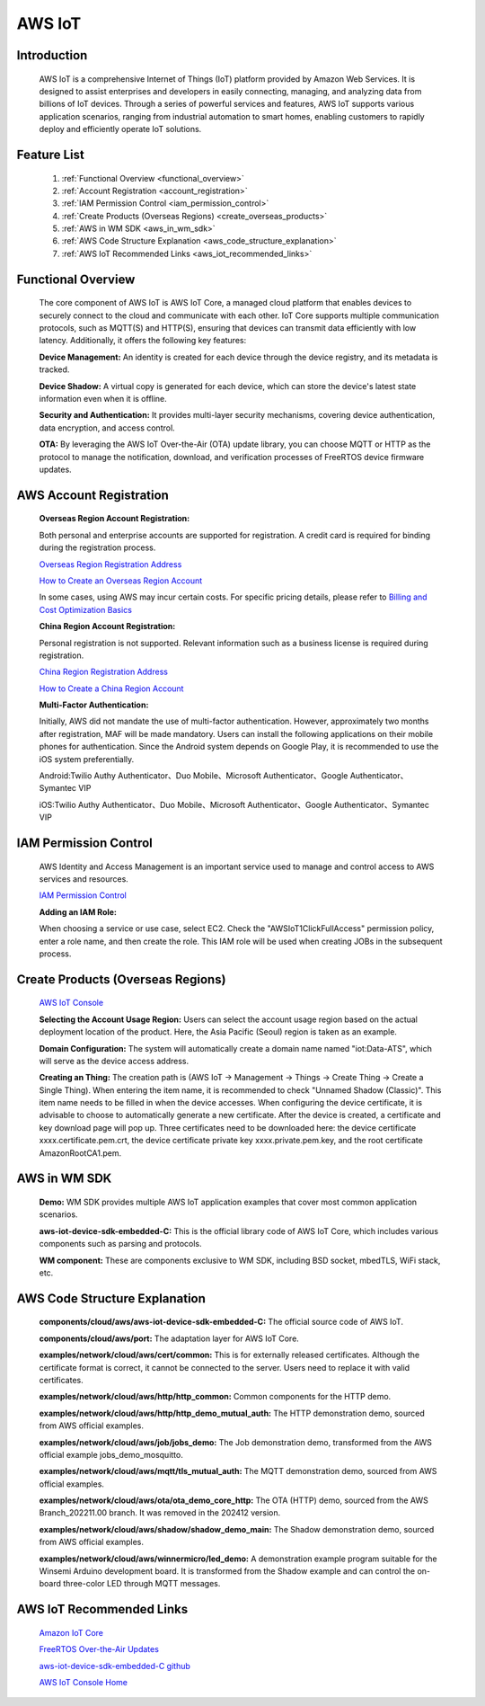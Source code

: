 
.. _aws:

AWS IoT
=============

Introduction
----------------

    AWS IoT is a comprehensive Internet of Things (IoT) platform provided by Amazon Web Services. It is designed to assist enterprises and developers in easily connecting, managing, and analyzing data from billions of IoT devices. Through a series of powerful services and features, AWS IoT supports various application scenarios, ranging from industrial automation to smart homes, enabling customers to rapidly deploy and efficiently operate IoT solutions.


Feature List
---------------

    1. :ref:`Functional Overview <functional_overview>`
    2. :ref:`Account Registration <account_registration>`
    3. :ref:`IAM Permission Control <iam_permission_control>`
    4. :ref:`Create Products (Overseas Regions) <create_overseas_products>`
    5. :ref:`AWS in WM SDK <aws_in_wm_sdk>`
    6. :ref:`AWS Code Structure Explanation <aws_code_structure_explanation>`
    7. :ref:`AWS IoT Recommended Links <aws_iot_recommended_links>`

.. _functional_overview:

Functional Overview
----------------------

    The core component of AWS IoT is AWS IoT Core, a managed cloud platform that enables devices to securely connect to the cloud and communicate with each other. IoT Core supports multiple communication protocols, such as MQTT(S) and HTTP(S), ensuring that devices can transmit data efficiently with low latency. Additionally, it offers the following key features:

    **Device Management:** An identity is created for each device through the device registry, and its metadata is tracked.

    **Device Shadow:** A virtual copy is generated for each device, which can store the device's latest state information even when it is offline.

    **Security and Authentication:** It provides multi-layer security mechanisms, covering device authentication, data encryption, and access control.

    **OTA:** By leveraging the AWS IoT Over-the-Air (OTA) update library, you can choose MQTT or HTTP as the protocol to manage the notification, download, and verification processes of FreeRTOS device firmware updates.

.. _account_registration:

AWS Account Registration
------------------------------

    **Overseas Region Account Registration:**

    Both personal and enterprise accounts are supported for registration. A credit card is required for binding during the registration process.

    `Overseas Region Registration Address <https://portal.aws.amazon.com/billing/signup#/start/email>`_

    `How to Create an Overseas Region Account <https://docs.aws.amazon.com/zh_cn/accounts/latest/reference/manage-acct-creating.html>`_

    In some cases, using AWS may incur certain costs. For specific pricing details, please refer to
    `Billing and Cost Optimization Basics <https://aws.amazon.com/cn/getting-started/cost-optimization-essentials>`_

    **China Region Account Registration:**

    Personal registration is not supported. Relevant information such as a business license is required during registration.

    `China Region Registration Address <https://signin.amazonaws.cn/signup?request_type=register>`_

    `How to Create a China Region Account <https://www.amazonaws.cn/about-aws/china/faqs/signup-process>`_

    **Multi-Factor Authentication:**

    Initially, AWS did not mandate the use of multi-factor authentication. However, approximately two months after registration, MAF will be made mandatory. Users can install the following applications on their mobile phones for authentication. Since the Android system depends on Google Play, it is recommended to use the iOS system preferentially.

    Android:Twilio Authy Authenticator、Duo Mobile、Microsoft Authenticator、Google Authenticator、Symantec VIP

    iOS:Twilio Authy Authenticator、Duo Mobile、Microsoft Authenticator、Google Authenticator、Symantec VIP

.. _iam_permission_control:

IAM Permission Control
------------------------------

    AWS Identity and Access Management is an important service used to manage and control access to AWS services and resources.

    `IAM Permission Control <https://console.aws.amazon.com/iam>`_

    **Adding an IAM Role:**

    When choosing a service or use case, select EC2. Check the "AWSIoT1ClickFullAccess" permission policy, enter a role name, and then create the role. This IAM role will be used when creating JOBs in the subsequent process.

.. _create_overseas_products:

Create Products (Overseas Regions)
------------------------------------------

    `AWS IoT Console <https:// console.aws.amazon.com/console>`_

    **Selecting the Account Usage Region:**
    Users can select the account usage region based on the actual deployment location of the product. Here, the Asia Pacific (Seoul) region is taken as an example.

    **Domain Configuration:**
    The system will automatically create a domain name named "iot:Data-ATS", which will serve as the device access address.

    **Creating an Thing:**
    The creation path is (AWS IoT → Management → Things → Create Thing → Create a Single Thing). When entering the item name, it is recommended to check "Unnamed Shadow (Classic)". This item name needs to be filled in when the device accesses. When configuring the device certificate, it is advisable to choose to automatically generate a new certificate. After the device is created, a certificate and key download page will pop up. Three certificates need to be downloaded here: the device certificate xxxx.certificate.pem.crt, the device certificate private key xxxx.private.pem.key, and the root certificate AmazonRootCA1.pem.

.. _aws_in_wm_sdk:

AWS in WM SDK
-----------------


.. figure:: ../../../_static/component-guides/network/cloud/aws/aws_arch.svg
    :align: center
    :alt: AWS Arch
..


    **Demo:** WM SDK provides multiple AWS IoT application examples that cover most common application scenarios.

    **aws-iot-device-sdk-embedded-C:** This is the official library code of AWS IoT Core, which includes various components such as parsing and protocols.

    **WM component:** These are components exclusive to WM SDK, including BSD socket, mbedTLS, WiFi stack, etc.

.. _aws_code_structure_explanation:

AWS Code Structure Explanation
------------------------------------------

.. figure:: ../../../_static/component-guides/network/cloud/aws/aws_code_structure_explanation.png
    :align: center
    :alt: AWS Code Structure Explanation
..

    **components/cloud/aws/aws-iot-device-sdk-embedded-C:** The official source code of AWS IoT.

    **components/cloud/aws/port:** The adaptation layer for AWS IoT Core.

    **examples/network/cloud/aws/cert/common:** This is for externally released certificates. Although the certificate format is correct, it cannot be connected to the server. Users need to replace it with valid certificates.

    **examples/network/cloud/aws/http/http_common:** Common components for the HTTP demo.

    **examples/network/cloud/aws/http/http_demo_mutual_auth:** The HTTP demonstration demo, sourced from AWS official examples.

    **examples/network/cloud/aws/job/jobs_demo:** The Job demonstration demo, transformed from the AWS official example jobs_demo_mosquitto.

    **examples/network/cloud/aws/mqtt/tls_mutual_auth:** The MQTT demonstration demo, sourced from AWS official examples.

    **examples/network/cloud/aws/ota/ota_demo_core_http:** The OTA (HTTP) demo, sourced from the AWS Branch_202211.00 branch. It was removed in the 202412 version.

    **examples/network/cloud/aws/shadow/shadow_demo_main:** The Shadow demonstration demo, sourced from AWS official examples.

    **examples/network/cloud/aws/winnermicro/led_demo:** A demonstration example program suitable for the Winsemi Arduino development board. It is transformed from the Shadow example and can control the on-board three-color LED through MQTT messages.

.. _aws_iot_recommended_links:

AWS IoT Recommended Links
--------------------------------------


    `Amazon IoT Core <https://docs.amazonaws.cn/en_us/iot/latest/developerguide/what-is-aws-iot.html>`_

    `FreeRTOS Over-the-Air Updates <https://docs.amazonaws.cn/en_us/freertos/latest/userguide/freertos-ota-dev.html>`_

    `aws-iot-device-sdk-embedded-C github <https://github.com/aws/aws-iot-device-sdk-embedded-C>`_

    `AWS IoT Console Home <https:// console.aws.amazon.com/console>`_
